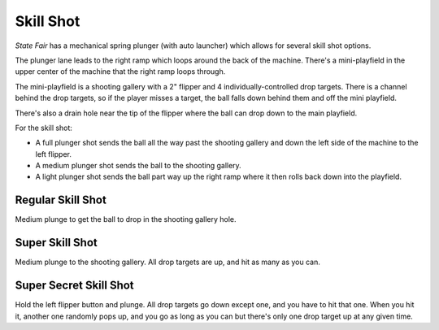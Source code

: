 Skill Shot
==========

*State Fair* has a mechanical spring plunger (with auto launcher) which allows
for several skill shot options.

The plunger lane leads to the right ramp which loops around the back of the
machine. There's a mini-playfield in the upper center of the machine that the
right ramp loops through.

The mini-playfield is a shooting gallery with a 2" flipper and 4
individually-controlled drop targets. There is a channel behind the drop
targets, so if the player misses a target, the ball falls down behind them
and off the mini playfield.

There's also a drain hole near the tip of the flipper where the ball can
drop down to the main playfield.

For the skill shot:

* A full plunger shot sends the ball all the way past the shooting gallery
  and down the left side of the machine to the left flipper.
* A medium plunger shot sends the ball to the shooting gallery.
* A light plunger shot sends the ball part way up the right ramp where it then
  rolls back down into the playfield.

Regular Skill Shot
------------------

Medium plunge to get the ball to drop in the shooting gallery hole.

Super Skill Shot
----------------

Medium plunge to the shooting gallery. All drop targets are up, and hit as
many as you can.

Super Secret Skill Shot
-----------------------

Hold the left flipper button and plunge. All drop targets go down except one,
and you have to hit that one. When you hit it, another one randomly pops up,
and you go as long as you can but there's only one drop target up at any given
time.